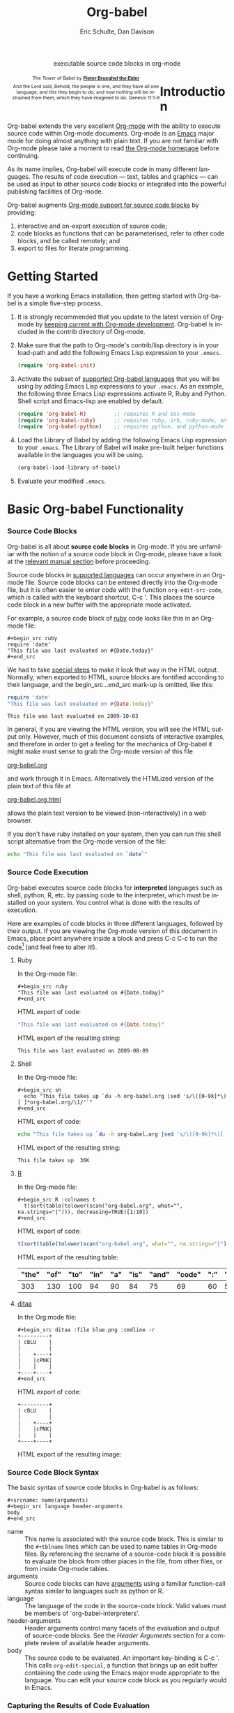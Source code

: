 #+OPTIONS:    H:3 num:nil toc:2 \n:nil @:t ::t |:t ^:{} -:t f:t *:t TeX:t LaTeX:t skip:nil d:(HIDE) tags:not-in-toc
#+STARTUP:    align fold nodlcheck hidestars oddeven lognotestate hideblocks
#+SEQ_TODO:   TODO(t) INPROGRESS(i) WAITING(w@) | DONE(d) CANCELED(c@)
#+TAGS:       Write(w) Update(u) Fix(f) Check(c) noexport(n)
#+TITLE:      Org-babel
#+AUTHOR:     Eric Schulte, Dan Davison
#+EMAIL:      schulte.eric at gmail dot com, davison at stats dot ox dot ac dot uk
#+LANGUAGE:   en
#+STYLE:      <style type="text/css">#outline-container-introduction{ clear:both; }</style>

#+begin_html
  <div id="subtitle" style="float: center; text-align: center;">
    <p>executable source code blocks in org-mode</p>
  </div>
  <div id="logo" style="float: left; text-align: center; max-width: 340px; font-size: 8pt; margin-left: 1em;">
    <p>
      <img src="../../images/babel/tower-of-babel.png"  alt="Tower of Babel"/>
      <div id="attr" style="margin: -0.5em;">
        The Tower of Babel by
        <a href="http://commons.wikimedia.org/wiki/Pieter_Brueghel_the_Elder" title="">
          <b>Pieter Brueghel the Elder</b>
        </a>
      </div>
      <p>
        And the Lord said, Behold, the people is one, and they have all
        one language; and this they begin to do; and now nothing will be
        restrained from them, which they have imagined to do. Genesis
        11:1-9
      </p>
    </p>
  </div>
#+end_html

* Improving this document					   :noexport:
** TODO Document slice indexing of tables
** TODO Document synonymous alternatives
   {call,lob}, {source, function, srcname}, {results, resname}
* Introduction
  :PROPERTIES:
  :CUSTOM_ID: introduction
  :END:
  Org-babel extends the very excellent [[http://orgmode.org/][Org-mode]] with the ability to
  execute source code within Org-mode documents.  Org-mode is an [[http://www.gnu.org/software/emacs/][Emacs]]
  major mode for doing almost anything with plain text.  If you are
  not familiar with Org-mode please take a moment to read [[http://orgmode.org/][the Org-mode
  homepage]] before continuing.

  As its name implies, Org-babel will execute code in many different
  languages. The results of code execution --- text, tables and
  graphics --- can be used as input to other source code blocks or
  integrated into the powerful publishing facilities of Org-mode.

  Org-babel augments [[http://orgmode.org/manual/Literal-examples.html][Org-mode support for source code blocks]]
  by providing:

  1) interactive and on-export execution of source code;
  2) code blocks as functions that can be parameterised, refer to
     other code blocks, and be called remotely; and
  3) export to files for literate programming.

* Getting Started
  :PROPERTIES:
  :CUSTOM_ID: getting-started
  :results:  silent
  :END:

  If you have a working Emacs installation, then getting started with
  Org-babel is a simple five-step process.

  1) It is strongly recommended that you update to the latest version
     of Org-mode by [[file:../../org-faq.org::keeping-current-with-Org-mode-development][keeping current with Org-mode development]].
     Org-babel is included in the contrib directory of Org-mode.

  2) Make sure that the path to Org-mode's contrib/lisp directory is in
     your load-path and add the following Emacs Lisp expression to your =.emacs=.
     #+begin_src emacs-lisp
       (require 'org-babel-init)     
     #+end_src

  3) Activate the subset of [[#reference-and-documentation][supported Org-babel languages]] that you
     will be using by adding Emacs Lisp expressions to your
     =.emacs=.  As an example, the following three Emacs Lisp
     expressions activate R, Ruby and Python.  Shell script and
     Emacs-lisp are enabled by default.
     #+begin_src emacs-lisp
       (require 'org-babel-R)         ;; requires R and ess-mode
       (require 'org-babel-ruby)      ;; requires ruby, irb, ruby-mode, and inf-ruby
       (require 'org-babel-python)    ;; requires python, and python-mode
     #+end_src

  4) Load the Library of Babel by adding the following Emacs Lisp
     expression to your =.emacs=.  The Library of Babel will make
     pre-built helper functions available in the languages you will be
     using.
     #+begin_src emacs-lisp
       (org-babel-load-library-of-babel)
     #+end_src

  5) Evaluate your modified =.emacs=.

* Basic Org-babel Functionality
  :PROPERTIES:
  :CUSTOM_ID: basic-functionality
  :END:
*** Source Code Blocks
    :PROPERTIES:
    :CUSTOM_ID: source-code-blocks
    :END:

    Org-babel is all about *source code blocks* in Org-mode. If you
    are unfamiliar with the notion of a source code block in Org-mode,
    please have a look at the [[http://orgmode.org/manual/Literal-examples.html][relevant manual section]] before
    proceeding.

    Source code blocks in [[#reference-and-documentation][supported languages]] can occur anywhere in an
    Org-mode file.  Source code blocks can be entered directly into
    the Org-mode file, but it is often easier to enter code with the
    function =org-edit-src-code=, which is called with the keyboard
    shortcut, C-c '.  This places the source code block in a new
    buffer with the appropriate mode activated.



    For example, a source code block of [[http://www.ruby-lang.org/][ruby]] code looks like this in
    an Org-mode file:

: #+begin_src ruby
: require 'date'
: "This file was last evaluated on #{Date.today}"
: #+end_src


    We had to take [[http://orgmode.org/manual/Literal-examples.html#Literal-examples][special steps]] to make it look that way in the HTML
    output. Normally, when exported to HTML, source blocks are
    fontified according to their language, and the begin_src...end_src
    mark-up is omitted, like this:

#+begin_src ruby
require 'date'
"This file was last evaluated on #{Date.today}"
#+end_src

#+resname:
: This file was last evaluated on 2009-10-03

In general, if you are viewing the HTML version, you will see the
HTML output only. However, much of this document consists of
interactive examples, and therefore in order to get a feeling for the
mechanics of Org-babel it might make most sense to grab the Org-mode
version of this file
#+html: <a href="http://eschulte.github.com/org-babel/org-babel.org">org-babel.org</a>
and work through it in Emacs. Alternatively the HTMLized version of
the plain text of this file at
#+html: <a href="http://eschulte.github.com/org-babel/org-babel.org.html">org-babel.org.html</a>
allows the plain text version to be viewed (non-interactively) in a
web browser.

If you don't have ruby installed on your system, then you can run this
shell script alternative from the Org-mode version of the file:

#+begin_src sh
echo "This file was last evaluated on `date`"
#+end_src

*** Source Code Execution
    :PROPERTIES:
    :CUSTOM_ID: source-code-execution
    :END:

Org-babel executes source code blocks for *interpreted* languages such
as shell, python, R, etc. by passing code to the interpreter, which
must be installed on your system.  You control what is done with the
results of execution. 

Here are examples of code blocks in three different languages,
followed by their output. If you are viewing the Org-mode version of
this document in Emacs, place point anywhere inside a block and press
C-c C-c to run the code[fn:1] (and feel free to alter it!).

**** Ruby
In the Org-mode file:
: #+begin_src ruby
: "This file was last evaluated on #{Date.today}"
: #+end_src

HTML export of code:
#+begin_src ruby
"This file was last evaluated on #{Date.today}"
#+end_src

HTML export of the resulting string:
#+resname:
: This file was last evaluated on 2009-08-09

**** Shell
In the Org-mode file:
: #+begin_src sh
:   echo "This file takes up `du -h org-babel.org |sed 's/\([0-9k]*\)[ ]*org-babel.org/\1/'`"
: #+end_src

HTML export of code:
#+begin_src sh
  echo "This file takes up `du -h org-babel.org |sed 's/\([0-9k]*\)[ ]*org-babel.org/\1/'`"
#+end_src

HTML export of the resulting string:
#+resname:
: This file takes up  36K

**** [[http://www.r-project.org/][R]] 

In the Org-mode file:
: #+begin_src R :colnames t
:   t(sort(table(tolower(scan("org-babel.org", what="", na.strings="|"))), decreasing=TRUE)[1:10])
: #+end_src

HTML export of code:
#+begin_src R :colnames t
  t(sort(table(tolower(scan("org-babel.org", what="", na.strings="|"))), decreasing=TRUE)[1:10])
#+end_src

HTML export of the resulting table:
#+resname:
| "the" | "of" | "to" | "in" | "a" | "is" | "and" | "code" | ":" | "be" |
|-------+------+------+------+-----+------+-------+--------+-----+------|
|   303 |  130 |  100 |   94 |  90 |   84 |    75 |     69 |  60 |   51 |

**** [[http://ditaa.sourceforge.net/][ditaa]]

In the Org:mode file:
: #+begin_src ditaa :file blue.png :cmdline -r
: +---------+
: | cBLU    |
: |         |
: |    +----+
: |    |cPNK|
: |    |    |
: +----+----+
: #+end_src

HTML export of code:
#+begin_src ditaa :file blue.png :cmdline -r
+---------+
| cBLU    |
|         |
|    +----+
|    |cPNK|
|    |    |
+----+----+
#+end_src

HTML export of the resulting image:
#+resname:
[[file:../../images/babel/blue.png]]

*** Source Code Block Syntax

The basic syntax of source code blocks in Org-babel is as follows:

: #+srcname: name(arguments)
: #+begin_src language header-arguments
: body
: #+end_src

- name :: This name is associated with the source code block.  This is
     similar to the =#+tblname= lines which can be used to name tables
     in Org-mode files.  By referencing the srcname of a source-code
     block it is possible to evaluate the block from other places in
     the file, from other files, or from inside Org-mode tables.
- arguments :: Source code blocks can have [[#arguments-to-source-code-blocks][arguments]] using a familiar
               function-call syntax similar to languages such as python or R.
- language :: The language of the code in the source-code block. Valid
     values must be members of `org-babel-interpreters'.
- header-arguments :: Header arguments control many facets of the
     evaluation and output of source-code blocks.  See the [[* Header Arguments][Header
     Arguments]] section for a complete review of available header
     arguments.
- body :: The source code to be evaluated.  An important key-binding
          is C-c '.  This calls =org-edit-special=, a function that
          brings up an edit buffer containing the code using the Emacs
          major mode appropriate to the language.  You can edit your
          source code block as you regularly would in Emacs.

*** Capturing the Results of Code Evaluation
    :PROPERTIES:
    :CUSTOM_ID: results
    :END:
    Org-babel provides two fundamentally different modes for capturing
    the results of code evaluation: functional mode and scripting
    mode.  The choice of mode is specified by the =:results= header
    argument.
**** =:results value= (functional mode)
     The 'result' of code evaluation is the *value* of the last
     statement in the source code block. In functional mode, the
     source code block is a function with a return value. The return
     value of one source code block can be used as input for another
     source code block, even one in a different language.  In this
     way, Org-babel becomes a [[meta-programming-language]]. This setting
     is the default.
     
     For example, consider the following block of python code and its
     output.

#+begin_src python :results value
import time
print("Hello, today's date is %s" % time.ctime())
print('Two plus two is')
return 2 + 2
#+end_src

#+resname:
: 4

Notice that, in functional mode, the output consists of the value of
the last statement and nothing else.

**** =:results output= (scripting mode)
     In scripting mode, Org-babel captures the text output of the
     source code block and places it in the Org-mode buffer. It is
     called scripting mode because the code block contains a series of
     commands, and the output of each command is returned. Unlike
     functional mode, the source code block itself has no return value
     apart from the output of the commands it contains. (This mode
     will be familiar to Sweave users).

     Consider the result of evaluating this source code block with scripting mode.

#+srcname: name
#+begin_src python :results output
import time
print("Hello, today's date is %s" % time.ctime())
print('Two plus two is')
2 + 2
#+end_src

#+resname: name
: Hello, today's date is Wed Nov 11 18:50:36 2009
: Two plus two is

Here, scripting mode returned the text that python sent to stdout.  Because
the source code block doesn't include a =print()= statement for the last
value (2 + 2), 4 does not appear in the results.

*** Session-based Evaluation
    For some languages, such as python, R, ruby and shell, it is
    possible to run an interactive session as an "inferior process"
    within Emacs. This means that an environment is created containing
    data objects that persist between different source code
    blocks. Org-babel supports evaluation of code within such sessions
    with the =:session= header argument. If the header argument is
    given a value then that will be used as the name of the session.
    Thus, it is possible to run separate simultaneous sessions in the
    same language.

    With R, the session will be under the control of [[http://ess.r-project.org/][Emacs Speaks
    Statistics]] as usual, and the full power of ESS is thus still
    available, both in the R session, and when switching to the R code
    edit buffer with C-c '.

*** Arguments to Source Code Blocks
    :PROPERTIES:
    :CUSTOM_ID: arguments-to-source-code-blocks
    :END:
    Org-babel supports parameterisation of source code blocks, i.e.,
    arguments can be passed to source code blocks, which gives them
    the status of *functions*. Arguments can be passed to source code blocks in
    both functional and scripting modes.

**** Simple example of using a source block as a function

     First let's look at a very simple example. The following source
     code block defines a function, using python, that squares its argument.

#+srcname: square(x)
#+begin_src python
x*x
#+end_src

In the Org-mode file, the function looks like this:
: #+srcname: square(x)
: #+begin_src python
: x*x
: #+end_src


Now we use the source block:

: #+lob: square(x=6)
(/for information on the/ =lob= /syntax see [[library-of-babel]]/)

#+lob: square(x=6)

#+resname: square(x=6)
: 36

**** A more complex example using an Org-mode table as input

     In this example we define a function called fibonacci-seq, using
     Emacs Lisp.  The function fibonacci-seq computes a Fibonacci
     sequence.  The function takes a single argument, in this case, a
     reference to an Org-mode table.

     Here is the Org-mode table that is passed to the fibonacci-seq function:

#+tblname: fibonacci-inputs
| 1 | 2 | 3 | 4 |  5 |  6 |  7 |  8 |  9 | 10 |
| 2 | 4 | 6 | 8 | 10 | 12 | 14 | 16 | 18 | 20 |

The table looks like this in the Org-mode buffer:
: #+tblname: fibonacci-inputs
: | 1 | 2 | 3 | 4 |  5 |  6 |  7 |  8 |  9 | 10 |
: | 2 | 4 | 6 | 8 | 10 | 12 | 14 | 16 | 18 | 20 |

The [[http://www.gnu.org/software/emacs/manual/elisp.html][Emacs Lisp]] source code:
#+srcname: fibonacci-seq(fib-inputs=fibonacci-inputs)
#+begin_src emacs-lisp
  (defun fibonacci (n)
    (if (or (= n 0) (= n 1))
        n
      (+ (fibonacci (- n 1)) (fibonacci (- n 2)))))
  
  (mapcar (lambda (row)
            (mapcar #'fibonacci row)) fib-inputs)
#+end_src

In the Org-mode buffer the function looks like this:
: #+srcname: fibonacci-seq(fib-inputs=fibonacci-inputs)
: #+begin_src emacs-lisp
:   (defun fibonacci (n)
:     (if (or (= n 0) (= n 1))
:         n
:       (+ (fibonacci (- n 1)) (fibonacci (- n 2)))))
:   
:   (mapcar (lambda (row)
:             (mapcar #'fibonacci row)) fib-inputs)
: #+end_src

The return value of the fibonacci-seq function is a table:
#+resname:
| 1 | 1 | 2 |  3 |  5 |   8 |  13 |  21 |   34 |   55 |
| 1 | 3 | 8 | 21 | 55 | 144 | 377 | 987 | 2584 | 6765 |

*** In-line Source Blocks
    Code can be evaluated in-line using the following syntax:

: Without header args: src_lang{code} or with header args: src_lang[args]{code},
: for example src_python[:session]{10*x}, where x is a variable existing in the 
: python session.

* A Meta-programming Language for Org-mode
  :PROPERTIES:
  :CUSTOM_ID: meta-programming-language
  :END:

Because the return value of a function written in one language can be
passed to a function written in another language, or to an Org-mode
table, which is itself programmable, Org-babel can be used as a
meta-functional programming language.  With Org-babel, functions from
many languages can work together.  You can mix and match languages,
using each language for the tasks to which it is best suited.

For example, let's take some system diagnostics in the shell and graph them with R.

1. Create a source code block, using shell code, to list
   directories in our home directory, together with their
   sizes. Org-babel automatically converts the output into an Org-mode
   table.
   
#+srcname: directories
   #+begin_src sh :results replace
   cd ~ && du -sc * |grep -v total
   #+end_src
   
#+resname: directories
|       72 | "Desktop"   |
| 12156104 | "Documents" |
|  3482440 | "Downloads" |
|  2901720 | "Library"   |
|    57344 | "Movies"    |
| 16548024 | "Music"     |
|      120 | "News"      |
|  7649472 | "Pictures"  |
|        0 | "Public"    |
|   152224 | "Sites"     |
|        8 | "System"    |
|       56 | "bin"       |
|  3821872 | "mail"      |
| 10605392 | "src"       |
|     1264 | "tools"     |

2. A function, written with a single line of R code, plots the data
   in the Org-mode table as a
   pie-chart. Note how this source code block uses the =srcname=
   of the previous source code block to obtain the data.
#+srcname: directory-pie-chart(dirs = directories)
   #+begin_src R :session R-pie-example
   pie(dirs[,1], labels = dirs[,2])
   #+end_src
 [[file:../../images/babel/dirs.png]]

* Multilingual Spreadsheet Plugins for Org-mode
  :PROPERTIES:
  :CUSTOM_ID: spreadsheet
  :END:

Not only can Org-babel pass entire tables of data as [[arguments-to-source-code-blocks][arguments to
source code blocks]], Org-babel can also be used to call source code
blocks from *within* Org-mode tables using Org-mode's [[http://orgmode.org/manual/The-spreadsheet.html#The-spreadsheet][existing spreadsheet
functionality]].

*** Example 1: Data Summaries Using R
As a simple example, we'll fill in a cell in an Org-mode table with the
average value of a few numbers. First, let's make some data. The
following source block creates an Org-mode table filled with five random
numbers between 0 and 1.

#+srcname: tbl-example-data()
#+begin_src R 
runif(n=5, min=0, max=1)
#+end_src

#+resname: tbl-example-data
| 0.850250755203888 |
| 0.745323235634714 |
| 0.845673063071445 |
| 0.761818468105048 |
| 0.525476417969912 |

Now we define a source block to calculate the mean.
#+srcname: R-mean(x)
#+begin_src R 
mean(x)
#+end_src

Finally, we create the table which is going to make use of the R
code. This is done using the =sbe= ('source block evaluate') macro in
the table formula line.
#+tblname: summaries
|              mean |
|-------------------|
| 0.533130449522286 |
#+TBLFM: @2$1='(sbe "R-mean" (x "generate-data()"))

To recalculate the table formula, use C-u C-c C-c in the
table. Notice that as things stand the calculated value doesn't
change, because the data (held in the table above named
"tbl-example-data") are static. However, if you delete that data table,
then the reference will be interpreted as a reference to the source
block responsible for generating the data; each time the table formula
is recalculated the source block will be evaluated again, and
therefore the calculated average value will change.

*** Example 2: Org-babel Test Suite
While developing Org-babel, we used a suite of tests implemented
as a large Org-mode table.  To run the entire test suite we simply
evaluate the table with C-u C-c C-c: all of the tests are run,
the results are compared with expectations, and the table is updated
with results and pass/fail statistics.

Here's a sample of our test suite.

#+TBLNAME: org-babel-tests
| functionality    | block        | arg |    expected |     results | pass |
|------------------+--------------+-----+-------------+-------------+------|
| basic evaluation |              |     |             |             | pass |
|------------------+--------------+-----+-------------+-------------+------|
| emacs lisp       | basic-elisp  |   2 |           4 |           4 | pass |
| shell            | basic-shell  |     |           6 |           6 | pass |
| ruby             | basic-ruby   |     |   org-babel |   org-babel | pass |
| python           | basic-python |     | hello world | hello world | pass |
| R                | basic-R      |     |          13 |          13 | pass |
#+TBLFM: $5='(if (= (length $3) 1) (sbe $2 (n $3)) (sbe $2)) :: $6='(if (string= $4 $5) "pass" (format "expected %S but was %S" $4 $5))

**** code blocks for tests

#+srcname: basic-elisp(n)
#+begin_src emacs-lisp
(* 2 n)
#+end_src

#+srcname: basic-shell
#+begin_src sh :results silent
expr 1 + 5
#+end_src

#+srcname: date-simple
#+begin_src sh :results silent
date
#+end_src

#+srcname: basic-ruby
#+begin_src ruby :results silent
"org-babel"
#+end_src

#+srcname: basic-python
#+begin_src python :results silent
'hello world'
#+end_src

#+srcname: basic-R
#+begin_src R :results silent
b <- 9
b + 4
#+end_src

* The Library of Babel
  :PROPERTIES:
  :CUSTOM_ID: library-of-babel
  :END:

  As we saw above with the [[*Simple%20example%20of%20using%20a%20source%20block%20as%20a%20function][=square=]] example, once a source block
  function has been defined it can be called using the =lob= notation:

  : #+lob: square(x=6)

  But what about source code blocks that you want to make available to
  every Org-mode buffer?

  In addition to the current buffer, Org-babel searches for
  pre-defined source code block functions in the Library of
  Babel. This is a user-extensible collection of ready-made source
  code blocks for handling common tasks.  One use for the Library of
  Babel (not yet done!) will be to provide a choice of data graphing
  procedures for data held in Org-mode tables, using languages such as
  R, gnuplot, asymptote, etc. If you implement something that might be
  of use to other Org-mode users, please consider adding it to the
  Library of Babel; similarly, feel free to request help solving a
  problem using external code via Org-babel -- there's always a chance
  that other Org-bable users will be able to contribute some helpful
  code.

  Org-babel comes pre-populated with the source code blocks located in
  the [[file:library-of-babel.org][Library of Babel]] file -- raw file at
#+html: <a href="http://eschulte.github.com/org-babel/library-of-babel.org">library-of-babel.org</a>
  --. It is possible to add a source code block to the library
  from any Org-mode file by naming it =add-file-to-lob=:

  #+srcname: add-file-to-lob
  #+begin_src emacs-lisp 
  (org-babel-lob-ingest "path/to/file.org")
  #+end_src

  Note that it is possible to pass table values or the output of
  a source-code block to Library of Babel functions. It is also possible to
  reference Library of Babel functions in arguments to source code blocks.

* Reproducible Research
  :PROPERTIES:
  :CUSTOM_ID: reproducable-research
  :END:
#+begin_quote 
An article about computational science in a scientific publication is
not the scholarship itself, it is merely advertising of the
scholarship. The actual scholarship is the complete software
development environment and the complete set of instructions which
generated the figures.

-- D. Donoho
#+end_quote

[[http://reproducibleresearch.net/index.php/Main_Page][Reproducible Research]] (RR) is the practice of distributing, along with
a research publication, all data, software source code, and tools
required to reproduce the results discussed in the publication.  As
such the RR package not only describes the research and its results,
but becomes a complete laboratory in which the research can be
reproduced and extended.

Org-mode already has exceptional support for [[http://orgmode.org/manual/Exporting.html#Exporting][exporting to HTML and
LaTeX]].  Org-babel makes Org-mode a tool for RR by *activating* the
data and source code embedded into Org-mode documents making the
entire document executable.  This makes it possible, and
natural, to distribute research in a format that encourages readers to
recreate results and perform their own analyses.

One notable existing RR tool is [[http://en.wikipedia.org/wiki/Sweave][Sweave]], which provides a mechanism for
embedding [[http://www.r-project.org/][R]] code into LaTeX documents.  Sweave is a mature
and very useful tool, but we believe that Org-babel has several
advantages:
 - it supports multiple languages (we're not aware of other RR tools that do this);
 - the [[http://orgmode.org/manual/Exporting.html#Exporting][export process]] is flexible and powerful, including HTML as a
   target in addition to LaTeX; and
 - the document can make use of Org-mode features that support [[http://orgmode.org/manual/Agenda-Views.html#Agenda-Views][project
   planning]] and [[http://orgmode.org/manual/TODO-Items.html#TODO-Items][task management]]

* Literate Programming
  :PROPERTIES:
  :CUSTOM_ID: literate-programming
  :END:

#+begin_quote 
Let us change our traditional attitude to the construction of
programs: Instead of imagining that our main task is to instruct a
/computer/ what to do, let us concentrate rather on explaining to
/human beings/ what we want a computer to do.

The practitioner of literate programming can be regarded as an
essayist, whose main concern is with exposition and excellence of
style. Such an author, with thesaurus in hand, chooses the names of
variables carefully and explains what each variable means. He or she
strives for a program that is comprehensible because its concepts have
been introduced in an order that is best for human understanding,
using a mixture of formal and informal methods that reinforce each
other.

 -- Donald Knuth
#+end_quote

Org-babel supports [[http://en.wikipedia.org/wiki/Literate_programming][Literate Programming]] (LP) by allowing the act of
programming to take place inside of Org-mode documents.  The Org-mode
file can then be exported (*woven* in LP speak) to HTML or LaTeX for
consumption by a human, and the embedded source code can be extracted
(*tangled* in LP speak) into structured source code files for
consumption by a computer.

To support these operations Org-babel relies on Org-mode's [[http://orgmode.org/manual/Exporting.html#Exporting][existing
exporting functionality]] for *weaving* of documentation, and on the
=org-babel-tangle= function which makes use of [[http://www.cs.tufts.edu/~nr/noweb/][Noweb]] [[noweb-reference-syntax][reference syntax]]
for *tangling* of code files.

The [[literate-programming-example][following example]] demonstrates the process of *tangling* in
Org-babel.

*** Simple Literate Programming Example (Noweb syntax)
    :PROPERTIES:
    :CUSTOM_ID: literate-programming-example
    :END:

Tangling functionality is controlled by the =tangle= family of
[[header-arguments]].  These arguments can be used to turn tangling on or
off (the default), either for the source code block or the Org-mode
heading level.

The following source code blocks demonstrate how to tangle them into a
single source code file using =org-babel-tangle=.

The following two source code blocks have no =tangle= header arguments
and so will not, by themselves, create source code files.  They are
included in the source code file by the third source code block, which
does have a =tangle= header argument.

#+srcname: hello-world-prefix
#+begin_src sh :exports none
  echo "/-----------------------------------------------------------\\"
#+end_src

: #+srcname: hello-world-prefix
: #+begin_src sh :exports none
:   echo "/-----------------------------------------------------------\\"
: #+end_src

#+srcname: hello-world-postfix
#+begin_src sh :exports none
  echo "\-----------------------------------------------------------/"
#+end_src

: #+srcname: hello-world-postfix
: #+begin_src sh :exports none
:   echo "\-----------------------------------------------------------/"
: #+end_src


The third source code block does have a =tangle= header argument
indicating the name of the file to which the tangled source code will
be written.  It also has [[http://www.cs.tufts.edu/~nr/noweb/][Noweb]] style references to the two previous
source code blocks.  These references will be expanded during tangling
to include them in the output file as well.

#+srcname: hello-world
#+begin_src sh :tangle hello :exports none
  # <<hello-world-prefix>>
  echo "|                       hello world                         |"
  # <<hello-world-postfix>>
#+end_src

: #+srcname: hello-world
: #+begin_src sh :tangle hello :exports none
:   # <<hello-world-prefix>>
:   echo "|                       hello world                         |"
:   # <<hello-world-postfix>>
: #+end_src

Calling =org-babel-tangle= will result in the following shell source
code being written to the =hello.sh= file:

#+srcname: hello-world-output
#+begin_src sh 
  #!/usr/bin/env sh
  # generated by org-babel-tangle
  
  # [[file:~/src/org-babel/org-babel-worg.org::#literate-programming-example][block-16]]
  # <<hello-world-prefix>>
  echo "/-----------------------------------------------------------\\"
  
  echo "|                       hello world                         |"
  # <<hello-world-postfix>>
  echo "\-----------------------------------------------------------/"
  # block-16 ends here
#+end_src

In addition, the following syntax can be used to insert the *results*
of evaluating a source code block, in this case one named 'example-block'.

: # <<example-block()>>

Any optional arguments can be passed to example-block() by placing the
arguments inside the parentheses following the convention defined when
calling source block functions (see the [[library-of-babel][Library of babel]]). For example,

: # <<example-block(a=9)>>

sets the value of argument \"a\" equal to \"9\".  Note that
these arguments are not evaluated in the current source-code
block but are passed literally to example-block().
#+end_src

*** Emacs Initialization with Org-babel
    :PROPERTIES:
    :CUSTOM_ID: literate-emacs-initialization
    :END:

#+attr_html: style="float:left;"
[[file:../../images/babel/dot-emacs.png]]

Org-babel has special support for embedding your Emacs initialization
into Org-mode files.  The =org-babel-load-file= function can be used
to load the Emacs Lisp source code blocks embedded in a literate
Org-mode file in the same way that you might load a regular Emacs Lisp
file, such as =.emacs=.

This allows you to make use of the nice features of Org-mode, such as folding, tags,
notes, HTML export, etc., to organize and maintain your Emacs initialization.

To try this out, either see the simple [[literate-emacs-init][Literate Emacs Initialization]]
example, or check out the Org-babel Literate
Programming version of Phil Hagelberg's excellent [[http://github.com/technomancy/emacs-starter-kit/tree/master][emacs-starter-kit]]
available at [[http://github.com/eschulte/emacs-starter-kit/tree/master][Org-babel-emacs-starter-kit]].

***** Literate Emacs Initialization
      :PROPERTIES:
      :CUSTOM_ID: literate-emacs-init
      :END:

For a simple example of usage, follow these 5 steps:

1) create a directory named =.emacs.d= in the base of your home
   directory;
   #+begin_src sh 
   mkdir ~/.emacs.d
   #+end_src
2) checkout the latest version of Org-mode into the src subdirectory
   of this new directory;
   #+begin_src sh
   cd ~/.emacs.d
   mkdir src
   cd src
   git clone git://repo.or.cz/org-mode.git
   #+end_src
3) place the following source code block in a file called =init.el= in your Emacs
   initialization directory (=~/.emacs.d=).
   #+srcname: emacs-init
   #+begin_src emacs-lisp 
     ;;; init.el --- Where all the magic begins
     ;;
     ;; This file loads both
     ;; - Org-mode : http://orgmode.org/ and
     ;; - Org-babel: http://orgmode.org/worg/org-contrib/babel/org-babel.php#library-of-babel
     ;;
     ;; It then loads the rest of our Emacs initialization from Emacs lisp
     ;; embedded in literate Org-mode files.
     
     ;; Load up Org Mode and Org Babel for elisp embedded in Org Mode files
     (setq dotfiles-dir (file-name-directory (or (buffer-file-name) load-file-name)))
     
     (let* ((org-dir (expand-file-name
                      "lisp" (expand-file-name
                              "org" (expand-file-name
                                     "src" dotfiles-dir))))
            (org-contrib-dir (expand-file-name
                              "lisp" (expand-file-name
                                      "contrib" (expand-file-name
                                                 ".." org-dir))))
            (load-path (append (list org-dir org-contrib-dir)
                               (or load-path nil))))
       ;; load up Org-mode and Org-babel
       (require 'org-install)
       (require 'org-babel-init))
     
     ;; load up all literate org-mode files in this directory
     (mapc #'org-babel-load-file (directory-files dotfiles-dir t "\\.org$"))
     
     ;;; init.el ends here
   #+end_src
4) implement all of your Emacs customizations inside of Emacs Lisp
   source code blocks embedded in Org-mode files in this directory;
   and
5)  re-start Emacs to load the customizations.

* Reference / Documentation
  :PROPERTIES:
  :CUSTOM_ID: reference-and-documentation
  :END:
*** Languages
    :PROPERTIES:
    :CUSTOM_ID: languages
    :END:
    
    The following table lists the languages currently supported by
    Org-babel.  There is a [[file:org-babel-template.org][template]] to create Emacs Lisp support files for other languages.
    
    | Support file            | Org-babel identifier | Requirements                                |
    |-------------------------+----------------------+---------------------------------------------|
    | org-babel-R.el          | R                    | [[http://www.r-project.org/][R]], [[http://ess.r-project.org/][ess-mode]]                                 |
    | org-babel-asymptote.el  | asymptote            | [[http://asymptote.sourceforge.net/][asymptote]], [[http://asymptote.sourceforge.net/doc/Editing-modes.html][asy-mode]]                         |
    | org-babel-clojure.el    | clojure              | [[http://clojure.org/][clojure]], [[http://www.emacswiki.org/emacs/clojure-mode.el][clojure-mode]], [[http://common-lisp.net/project/slime/][slime]], [[http://clojure.codestuffs.com/][swank-clojure]] |
    | org-babel-css.el        | css                  | none                                        |
    | org-babel-ditaa.el      | ditaa                | [[http://ditaa.org/ditaa/][ditaa]] (bundled with Org-mode)               |
    | org-babel-dot.el        | dot                  | [[http://www.graphviz.org/][dot]]                                         |
    | org-babel-emacs-lisp.el | emacs-lisp           | none                                        |
    | org-babel-gnuplot.el    | gnuplot              | [[http://www.gnuplot.info/][gnuplot]], [[http://cars9.uchicago.edu/~ravel/software/gnuplot-mode.html][gnuplot-mode]]                       |
    | org-babel-haskell.el    | haskell              | [[http://www.haskell.org/][haskell]], [[http://projects.haskell.org/haskellmode-emacs/][haskell-mode]], [[http://www.haskell.org/haskellwiki/Haskell_mode_for_Emacs#inf-haskell.el:_the_best_thing_since_the_breadknife][inf-haskell]], [[http://people.cs.uu.nl/andres/lhs2tex/][lhs2TeX]] |
    | org-babel-latex.el      | latex                | [[http://www.latex-project.org/][LaTeX]], [[http://www.gnu.org/software/auctex/][AUCTeX]], [[http://www.gnu.org/software/auctex/reftex.html][RefTeX]]                       |
    | org-babel-ocaml.el      | ocaml                | [[http://caml.inria.fr/][Objective Caml]], [[http://www-rocq.inria.fr/~acohen/tuareg/][tuareg-mode]]                 |
    | org-babel-perl.el       | perl                 | [[http://www.perl.org/][perl]], [[http://www.emacswiki.org/emacs/CPerlMode][cperl-mode]] (optional)                 |
    | org-babel-python.el     | python               | [[http://www.python.org/][python]], [[https://launchpad.net/python-mode][python-mode]] (optional)              |
    | org-babel-ruby.el       | ruby                 | [[http://www.ruby-lang.org/][ruby]], [[http://www.ruby-lang.org/][irb]], [[http://github.com/eschulte/rinari/raw/master/util/ruby-mode.el][ruby-mode]], [[http://github.com/eschulte/rinari/raw/master/util/inf-ruby.el][inf-ruby mode]]         |
    | org-babel-sass.el       | sass                 | [[http://sass-lang.com/][sass]], [[http://github.com/nex3/haml/blob/master/extra/sass-mode.el][sass-mode]]                             |
    | org-babel-screen.el     | screen               | [[http://www.gnu.org/software/screen/][screen]], a terminal                          |
    | org-babel-sh.el         | sh                   | a shell                                     |
    | org-babel-sql.el        | sql                  | none                                        |
  
    

    The following Emacs Lisp code block can be added to your =.emacs=
    and used to activate languages by uncommenting the appropriate
    lines.

     #+begin_src emacs-lisp 
       ;; Uncomment each of the following require lines if you want Org-babel
       ;; to support that language.  Each language has a comment explaining
       ;; its dependencies.  See the related files in lisp/langs for more
       ;; detailed explanations of requirements.
       ;; (require 'org-babel-R)         ;; R and ess-mode
       ;; (require 'org-babel-asymptote) ;; asymptote
       ;; (require 'org-babel-css)       ;; none
       ;; (require 'org-babel-ditaa)     ;; ditaa
       ;; (require 'org-babel-dot)       ;; dot
       ;; (require 'org-babel-gnuplot)   ;; gnuplot, and gnuplot-mode
       ;; (require 'org-babel-haskell)   ;; haskell, haskell-mode, inf-haskell
       ;; (require 'org-babel-ocaml)     ;; ocaml, and tuareg-mode
       ;; (require 'org-babel-clojure)   ;; clojure, clojure-mode, slime, swank-clojure
       ;; (require 'org-babel-python)    ;; python, and python-mode
       ;; (require 'org-babel-perl)      ;; perl
       ;; (require 'org-babel-ruby)      ;; ruby, irb, ruby-mode, and inf-ruby
       ;; (require 'org-babel-sass)      ;; sass, sass-mode
       ;; (require 'org-babel-screen)    ;; screen and a terminal
       ;; (require 'org-babel-sql)       ;; none
     #+end_src


**** Language specific documentation
     Examples, special header arguments, and guides on how to use them
     are available for the following languages:
     - [[file:org-babel-screen.org][screen]]

*** Header Arguments
     :PROPERTIES:
     :CUSTOM_ID: header-arguments
     :END:

**** :results
     There are three types of results header argument:
     1) *collection* header arguments specify how the results should be collected from
        the source code block;
     2) *type* header arguments specify what type of result the source code block
        will return -- which has implications for how they will be
        inserted into the Org-mode buffer; and
     3) *handling* header arguments specify how the results of
        evaluating the source code block should be handled.

	Only one option from each type may be supplied per source code
        block.

***** collection
     The following options are mutually exclusive, and specify how the
     results should be collected from the source-code block.

     - value :: The result is the value of the last statement in the
          source code block.  This header argument places Org-babel in
          functional mode.  Note that in some languages, e.g., python, use of this
          result type requires that a =return= statement be
          included in the body of the source code block.
     - output :: The result is the collection of everything printed
          to stdout during the execution of the source code
          block.  This header argument places Org-babel in scripting mode.

***** type
     The following options are mutually exclusive and specify what
     type of results the code block will return.

      - table, vector :: The results should be interpreted as an Org-mode table.
           If a single value is returned, Org-babel will convert it
           into a table with one row and one column.
      - scalar, verbatim :: The results should be interpreted
           literally -- meaning they will not be converted into a table.
           The results will be inserted into the Org-mode buffer as
           quoted text.d
      - file :: The results will be interpreted as the path to a file,
           and will be inserted into the Org-mode buffer as a file
           link.
      - raw, org :: The results are interpreted as raw Org-mode code and
           are inserted directly into the buffer.  If the results look
           like a table they will be aligned as such by Org-mode.
      - html :: Results are assumed to be HTML and will be enclosed in
           a =begin_html= block.
      - latex :: Results assumed to be LaTeX and are enclosed in a
           =begin_latex= block.
      - code :: Result are assumed to be parseable code and are
           enclosed in a code block.
      - pp :: The result is converted to pretty-printed code and is
            enclosed in a code block.  This option currently supports
            Emacs Lisp, python, and ruby.

   The following options specify how the results should be inserted
    into the Org-mode file.
    - replace :: the current results replace any 
                 results from the source code block previously
                 inserted into the Org-mode buffer.
    - silent :: rather than being inserted into the Org-mode buffer, the
                results are echoed in the Emacs message bar.
- exports :: exports arguments specify what should be included in HTML
             or LaTeX exports of the Org-mode file.
  - code :: the body of code is included into the exported file.
  - results :: the result of evaluating the code is included in the
               exported file.
  - both :: both the code and results are included in the exported
            file.
  - none :: nothing is included in the exported file.
- tangle :: tangle arguments specify whether or not the source-code
            block should be included in tangled extraction of
            source-code files.
  - yes :: the source-code block is exported to a source-code file
           named after the basename (name w/o extension) of the
           Org-mode file.
  - no :: (default) the source-code block is not exported to a
          source-code file.
  - other :: any other string passed to the =tangle= header argument
             is interpreted as a file basename to which the block will
             be exported.

***** handling
      The following results options indicate what Org-babel should do
      with the results once they are collected.

      - silent :: The results will be echo'd in the minibuffer but
           will not be inserted into the Org-mode buffer.
      - replace :: The results will be inserted into the Org-mode buffer.

*** Evaluation results: output/value & session/non-session
    
    The following applies particularly to perl, python, R and ruby.

Nature of Results:

|        | non-session              | session                             |
|--------+--------------------------+-------------------------------------|
| value  | value of last expression | value of last expression            |
| output | contents of stdout       | concatenation of interpreter output |


Note that in ':results value' (session and non-session), the result is
imported into Org-mode as a table (a one- or two-dimensional vector of
strings or numbers) when appropriate.

**** :results value (non-session)
     This is the default. Internally, the value is obtained by
     wrapping the code in a function definition in the external
     language, and evaluating that function. Therefore, code should be
     written as if it were the body of such a function. In particular,
     note that python does not automatically return a value from a
     function unless a =return= statement is present, and so a
     'return' statement will usually be required in python :results
     value (non-session).

     This is the only one of the four evaluation contexts in which the
     code is automatically wrapped in a function definition.

**** :results output (non-session)
     The code is passed to the interpreter as an external process, and
     the contents of the standard output stream is returned as
     text. (In certain languages this also contains the error output
     stream; this is an area for future work.)

**** :results value (session)
     The code is passed to the interpreter running as an interactive
     Emacs inferior process. The result returned is the result of the
     last evaluation performed by the interpreter. (This is obtained in
     a language-specific manner: the value of the variable =_= in
     python and ruby, and the value of =.Last.value= in R).

**** :results output (session)
     The code is passed to the interpreter running as an interactive
     Emacs inferior process. The result returned is the concatenation
     of the sequence of (text) output from the interactive
     interpreter. Notice that this is not necessarily the same as what
     would be sent to stdout if the same code were passed to a
     non-interactive interpreter running as an external process. For
     example, compare the following two blocks:

#+begin_src python :results output
  print "hello"
  2
  print "bye"
#+end_src

#+resname:
: hello
: bye

In non-session mode, the '2' is not printed and does not appear.

#+begin_src python :results output :session
  print "hello"
  2
  print "bye"
#+end_src

#+resname:
: hello
: 2
: bye

But in session mode, the interactive interpreter receives input '2'
and prints out its value, '2'. (Indeed, the other print statements are
unnecessary here).

*** Noweb reference syntax
    :PROPERTIES:
    :CUSTOM_ID: noweb-reference-syntax
    :END:

The [[http://www.cs.tufts.edu/~nr/noweb/][Noweb]] Literate Programming system allows named blocks of code to
be referenced by using the
: <<code-block-name>>
syntax.  When a document is tangled, these references are replaced with
the named code.  An example is provided in the
[[literate-programming-example]].

*** Requirements Documentation
    The original requirements documentation is available at
    [[file:requirements.org][requirements]].   As the project has evolved since the original
    planning stages this is here mainly for historical reasons.

* Development
** Contributing
   Org-babel contributions are welcome! As for Org-mode, authors will
   need to sign copyright papers with the FSF; please see the
   [[http://orgmode.org/worg/org-contribute.php][instructions]] for contributing to Org-mode.

** Development documents
   The development of Org-babel is tracked in [[file:development.org][development]], a large
   Org-mode file.  This file contains
   - lists of pending development tasks
   - lists of known and resolved bugs
   - the Org-babel functional test suit which is implemented as a large
     table and is run using Org-babel's spreadsheet functionality

** In the pipeline
   Support for Clojure has recently been contributed, and support for
   Oz is being planned.

* Footnotes
[fn:1] Calling C-c C-o on a source-code block will open the
block's results in a separate buffer.


